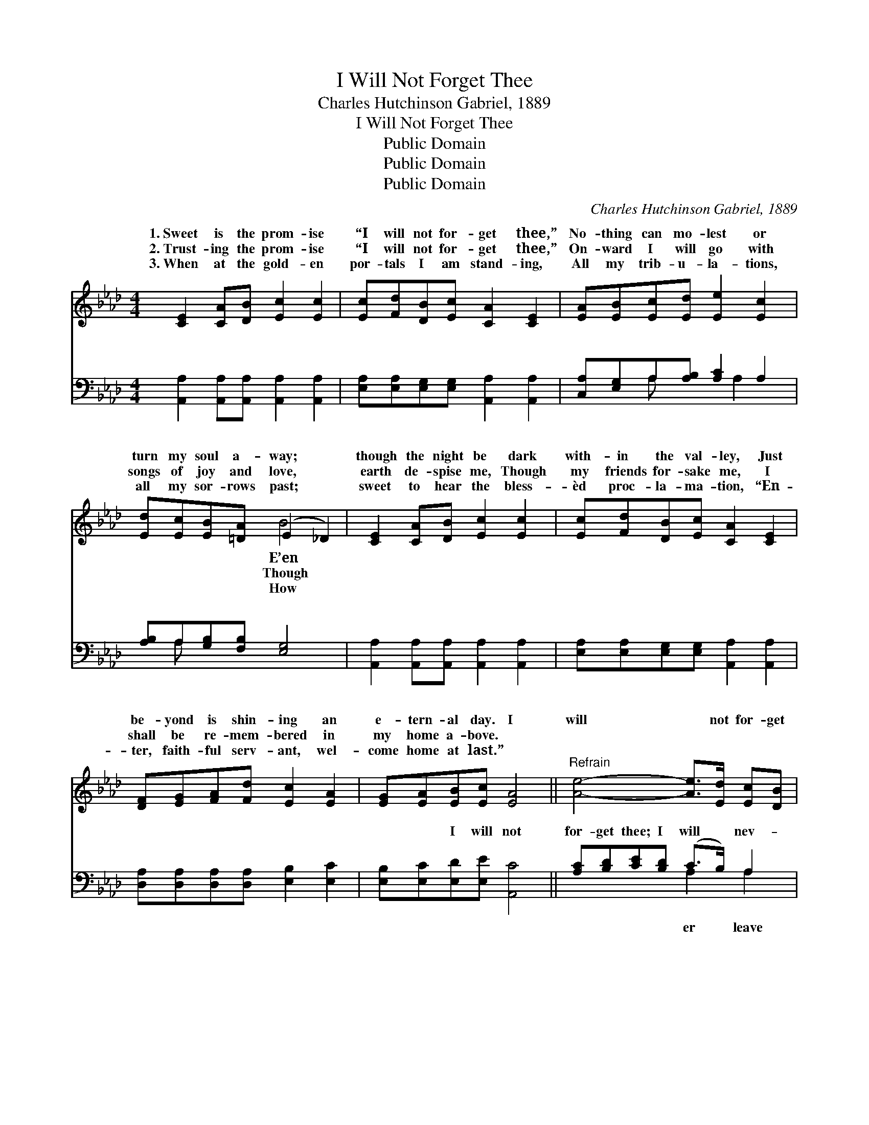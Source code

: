 X:1
T:I Will Not Forget Thee
T:Charles Hutchinson Gabriel, 1889
T:I Will Not Forget Thee
T:Public Domain
T:Public Domain
T:Public Domain
C:Charles Hutchinson Gabriel, 1889
Z:Public Domain
%%score ( 1 2 ) ( 3 4 )
L:1/8
M:4/4
K:Ab
V:1 treble 
V:2 treble 
V:3 bass 
V:4 bass 
V:1
 [CE]2 [CA][DB] [Ec]2 [Ec]2 | [Ec][Fd][DB][Ec] [CA]2 [CE]2 | [EA][EB][Ec][Ed] [Ee]2 [Ec]2 | %3
w: 1.~Sweet is the prom- ise|“I will not for- get thee,”|No- thing can mo- lest or|
w: 2.~Trust- ing the prom- ise|“I will not for- get thee,”|On- ward I will go with|
w: 3.~When at the gold- en|por- tals I am stand- ing,|All my trib- u- la- tions,|
 [Ed][Ec][EB][=DA] (E2 _D2) | [CE]2 [CA][DB] [Ec]2 [Ec]2 | [Ec][Fd][DB][Ec] [CA]2 [CE]2 | %6
w: turn my soul a- way; *|though the night be dark|with- in the val- ley, Just|
w: songs of joy and love, *|earth de- spise me, Though|my friends for- sake me, I|
w: all my sor- rows past; *|sweet to hear the bless-|èd proc- la- ma- tion, “En-|
 [DF][EG][FA][Fd] [Ec]2 [EA]2 | [EG][EA][EB][Ec] [EA]4 ||"^Refrain" [Ae]4- [Ae]>[Ed] [Ec][DB] | %9
w: be- yond is shin- ing an|e- tern- al day. I|will * not for- get|
w: shall be re- mem- bered in|my home a- bove. *||
w: ter, faith- ful serv- ant, wel-|come home at last.” *||
 ([CA][DB])[Ec][CA] [DF]2 [CE]2 | [B,E][EG][EG][GB] (Bd)(GE) | [CE][EA][EA][Ac] (ce) [Ae]2 | %12
w: thee * or leave thee, In|My hands I’ll hold thee, * In *|I’ll fold thee, I will * not|
w: |||
w: |||
 [Ae]4- [Ae]>[Ed] [Ec][DB] | ([CA][DB])[Ec][_Ge] [Ge]2 [Fd]2 | [FA][=EG][FA][Fd] [_Ec]2 [EA]2 | %15
w: get * thee or leave|thee; * I am thy Re-|deem- er, I will care for|
w: |||
w: |||
 [EG][EA][EB][Ec] [EA]4 |] %16
w: thee. * * * *|
w: |
w: |
V:2
 x8 | x8 | x8 | x4 B4 | x8 | x8 | x8 | x8 || x8 | x8 | x4 G2 d2 | x4 A2 x2 | x8 | x8 | x8 | x8 |] %16
w: |||E’en|||||||My arms|for-|||||
w: |||Though|||||||||||||
w: |||How|||||||||||||
V:3
 [A,,A,]2 [A,,A,][A,,A,] [A,,A,]2 [A,,A,]2 | [E,A,][E,A,][E,G,][E,G,] [A,,A,]2 [A,,A,]2 | %2
w: ~ ~ ~ ~ ~|~ ~ ~ ~ ~ ~|
 [C,A,][E,G,]A,[A,B,] [A,C]2 A,2 | [A,B,]A,[G,B,][F,B,] [E,G,]4 | %4
w: ~ ~ ~ ~ ~ ~|~ ~ ~ ~ ~|
 [A,,A,]2 [A,,A,][A,,A,] [A,,A,]2 [A,,A,]2 | [E,A,][E,A,][E,G,][E,G,] [A,,A,]2 [A,,A,]2 | %6
w: ~ ~ ~ ~ ~|~ ~ ~ ~ ~ ~|
 [D,A,][D,A,][D,A,][D,A,] [E,B,]2 [E,C]2 | [E,B,][E,C][E,D][E,E] [A,,C]4 || %8
w: ~ ~ ~ ~ ~ ~|~ ~ I will not|
 [A,C][B,D][CE][B,D] (C>B,) A,2 | [A,,A,][A,,A,][A,,A,][A,,A,] [A,,A,]2 [A,,A,]2 | %10
w: for- get thee; I will * nev-|thee, ~ ~ ~ ~ ~|
 [E,G,][E,B,][D,B,][E,D] (DB,)(B,G,) | A,[A,C][A,C][A,E] (EC) [A,C]2 | %12
w: ~ ~ ~ ~ ~ * ~ *|will not for- get thee, * for-|
 [A,C][B,D][CE][B,D] (C>B,) A,A, | [A,,A,]2 [A,,A,][C,A,] [D,A,]2 [D,A,]2 | %14
w: ||
 [D,A,][D,A,][D,A,][D,A,] [E,A,]2 [E,C]2 | [E,B,][E,C][E,D][E,E] [A,,C]4 |] %16
w: ||
V:4
 x8 | x8 | x2 A, x2 A,2 x | x A, x6 | x8 | x8 | x8 | x8 || x4 A,2 A,2 | x8 | x4 E,2 E,2 | %11
w: ||~ ~|~|||||er leave||~ I|
 A, x2 A,2 x3 | x4 A,2 A,A, | x8 | x8 | x8 |] %16
w: get *|||||

